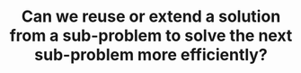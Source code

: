 :PROPERTIES:
:ID:       26656051-E32D-42FE-9315-05ADB46A1A82
:END:
#+TITLE: Can we reuse or extend a solution from a sub-problem to solve the next sub-problem more efficiently?
